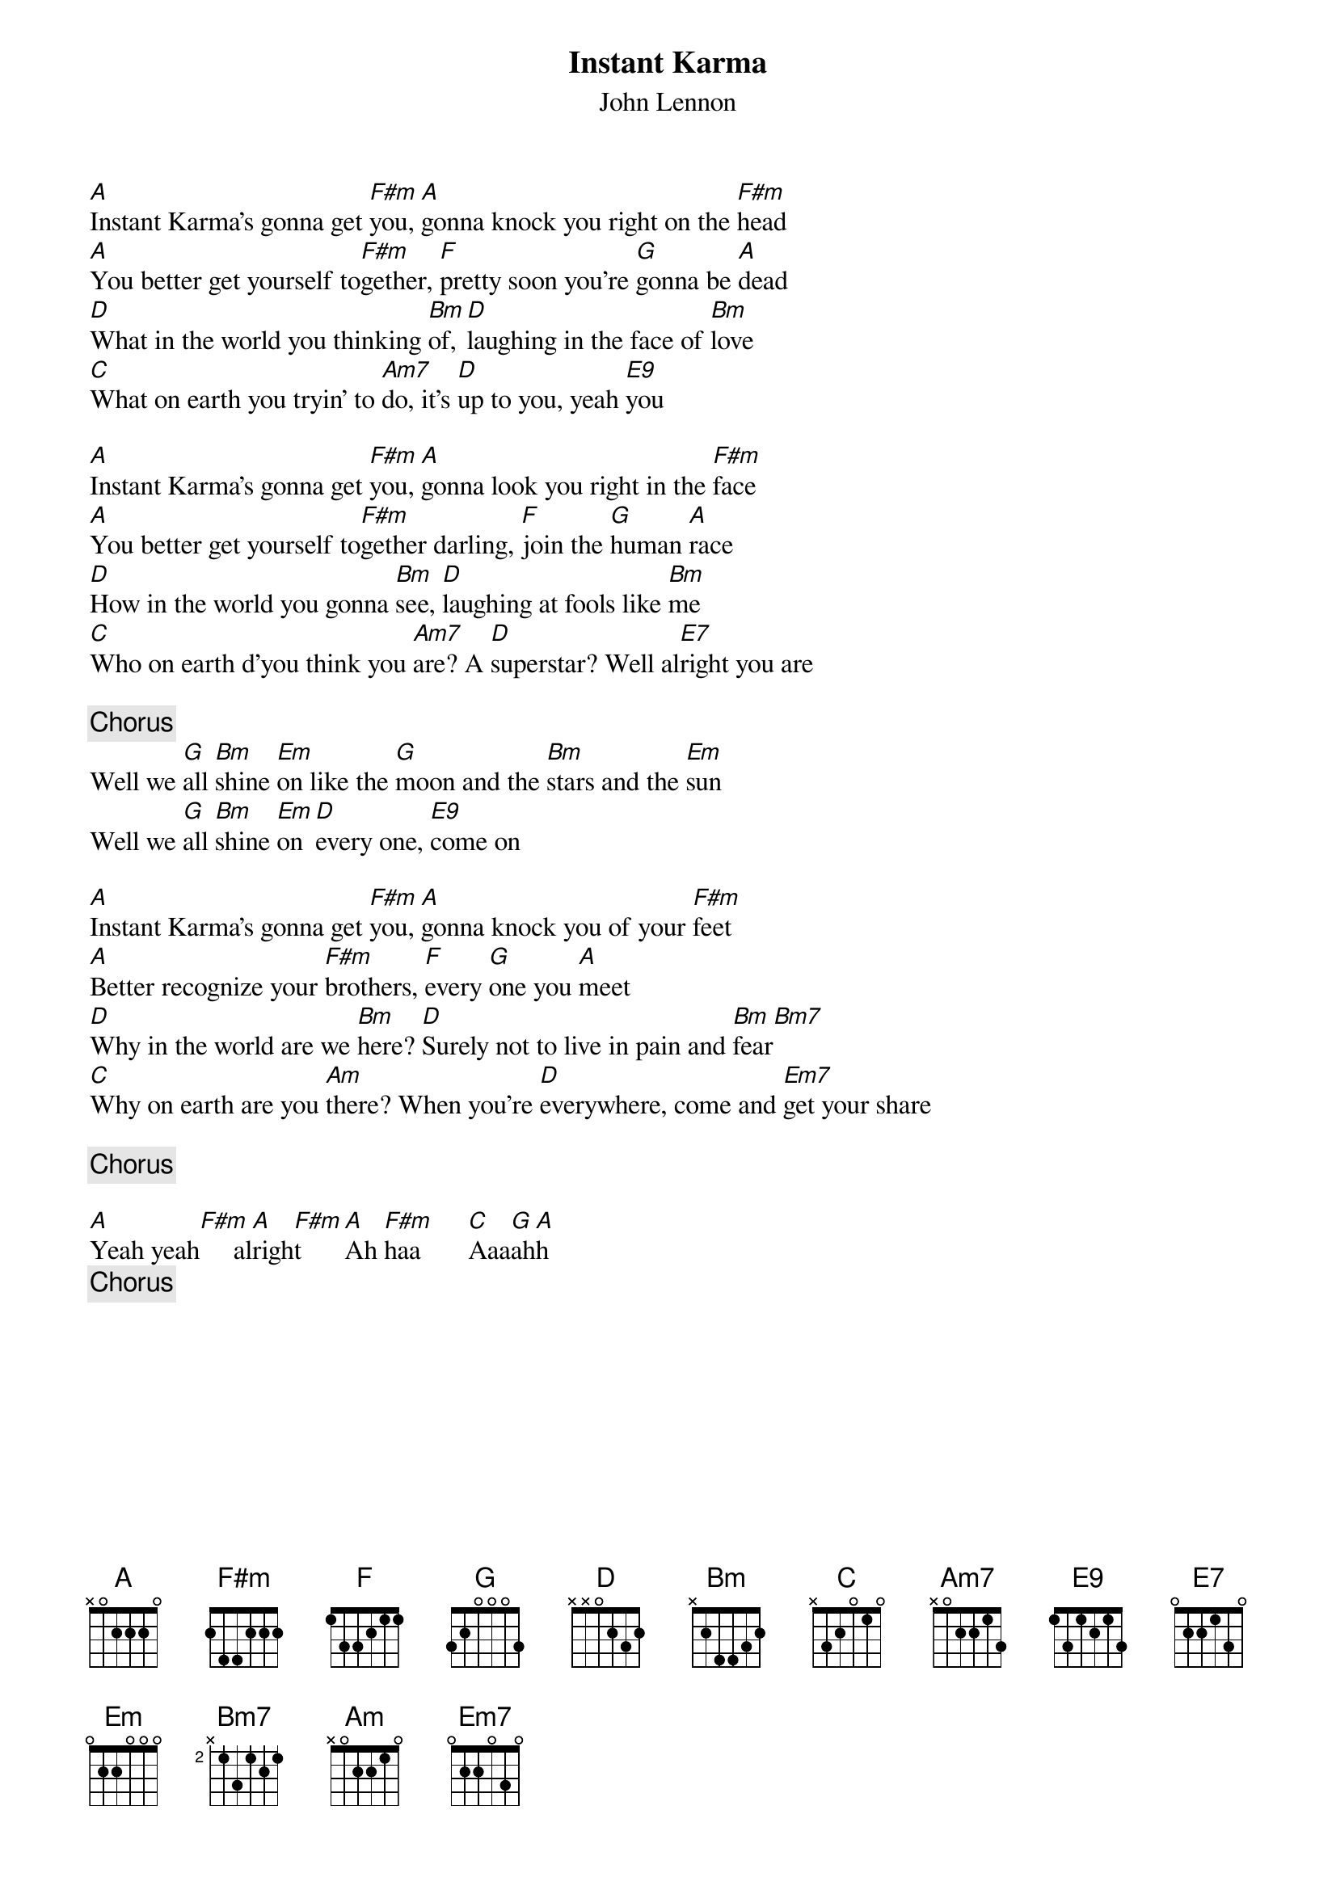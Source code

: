 {title:Instant Karma}
{st:John Lennon}

[A]Instant Karma's gonna get [F#m]you, [A]gonna knock you right on the [F#m]head
[A]You better get yourself to[F#m]gether, [F]pretty soon you're [G]gonna be [A]dead
[D]What in the world you thinking [Bm]of, [D]laughing in the face of [Bm]love
[C]What on earth you tryin' to [Am7]do, it's [D]up to you, yeah [E9]you

[A]Instant Karma's gonna get [F#m]you, [A]gonna look you right in the [F#m]face
[A]You better get yourself to[F#m]gether darling, [F]join the [G]human [A]race
[D]How in the world you gonna [Bm]see, [D]laughing at fools like [Bm]me
[C]Who on earth d'you think you [Am7]are? A [D]superstar? Well al[E7]right you are

{c:Chorus}
Well we [G]all [Bm]shine [Em]on like the [G]moon and the [Bm]stars and the [Em]sun
Well we [G]all [Bm]shine [Em]on [D]every one, [E9]come on

[A]Instant Karma's gonna get [F#m]you, [A]gonna knock you of your [F#m]feet
[A]Better recognize your [F#m]brothers, [F]every [G]one you [A]meet
[D]Why in the world are we [Bm]here? [D]Surely not to live in pain and [Bm]fear[Bm7]   
[C]Why on earth are you [Am]there? When you're [D]everywhere, come and [Em7]get your share

{c:Chorus}

[A]Yeah yeah[F#m]     al[A]righ[F#m]t      [A]Ah [F#m]haa       [C]Aaa[G]ah[A]h  
{c:Chorus}
